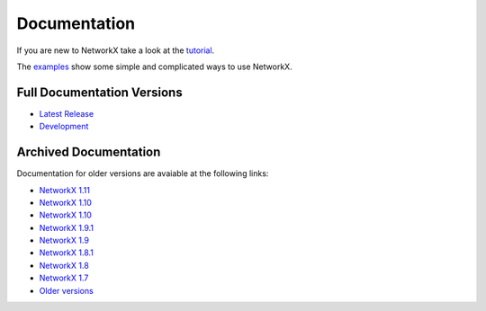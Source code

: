 =============
Documentation
=============

If you are new to NetworkX take a look at the
`tutorial <http://networkx.readthedocs.org/en/networkx-1.11/tutorial/>`_.

The `examples <http://networkx.readthedocs.org/en/networkx-1.11/examples//>`_
show some simple and complicated ways to use NetworkX.

Full Documentation Versions
---------------------------

* `Latest Release <https://networkx.readthedocs.org/en/stable/>`_
* `Development <http://networkx.readthedocs.org/en/latest/>`_

Archived Documentation
----------------------
Documentation for older versions are avaiable at the following links:

* `NetworkX 1.11 <http://networkx.readthedocs.org/en/networkx-1.11/>`_
* `NetworkX 1.10 <http://networkx.github.io/documentation/networkx-1.10/>`_
* `NetworkX 1.10 <http://networkx.github.io/documentation/networkx-1.10/>`_
* `NetworkX 1.9.1 <http://networkx.github.io/documentation/networkx-1.9.1/>`_
* `NetworkX 1.9 <http://networkx.github.io/documentation/networkx-1.9/>`_
* `NetworkX 1.8.1 <http://networkx.github.io/documentation/networkx-1.8.1/>`_
* `NetworkX 1.8 <http://networkx.github.io/documentation/networkx-1.8/>`_
* `NetworkX 1.7 <http://networkx.github.io/documentation/networkx-1.7/>`_
* `Older versions <http://networkx.lanl.gov/archive/>`_
